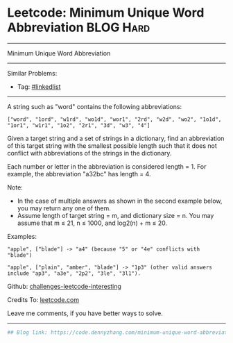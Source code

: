 * Leetcode: Minimum Unique Word Abbreviation                      :BLOG:Hard:
#+STARTUP: showeverything
#+OPTIONS: toc:nil \n:t ^:nil creator:nil d:nil
:PROPERTIES:
:type:     misc
:END:
---------------------------------------------------------------------
Minimum Unique Word Abbreviation
---------------------------------------------------------------------
Similar Problems:
- Tag: [[https://code.dennyzhang.com/tag/linkedlist][#linkedlist]]
---------------------------------------------------------------------
A string such as "word" contains the following abbreviations:
#+BEGIN_EXAMPLE
["word", "1ord", "w1rd", "wo1d", "wor1", "2rd", "w2d", "wo2", "1o1d", "1or1", "w1r1", "1o2", "2r1", "3d", "w3", "4"]
#+END_EXAMPLE

Given a target string and a set of strings in a dictionary, find an abbreviation of this target string with the smallest possible length such that it does not conflict with abbreviations of the strings in the dictionary.

Each number or letter in the abbreviation is considered length = 1. For example, the abbreviation "a32bc" has length = 4.

Note:
- In the case of multiple answers as shown in the second example below, you may return any one of them.
- Assume length of target string = m, and dictionary size = n. You may assume that m ≤ 21, n ≤ 1000, and log2(n) + m ≤ 20.

Examples:
#+BEGIN_EXAMPLE
"apple", ["blade"] -> "a4" (because "5" or "4e" conflicts with "blade")

"apple", ["plain", "amber", "blade"] -> "1p3" (other valid answers include "ap3", "a3e", "2p2", "3le", "3l1").
#+END_EXAMPLE

Github: [[url-external:https://github.com/DennyZhang/challenges-leetcode-interesting/tree/master/minimum-unique-word-abbreviation][challenges-leetcode-interesting]]

Credits To: [[url-external:https://leetcode.com/problems/minimum-unique-word-abbreviation/description/][leetcode.com]]

Leave me comments, if you have better ways to solve.
---------------------------------------------------------------------

#+BEGIN_SRC python
## Blog link: https://code.dennyzhang.com/minimum-unique-word-abbreviation

#+END_SRC
